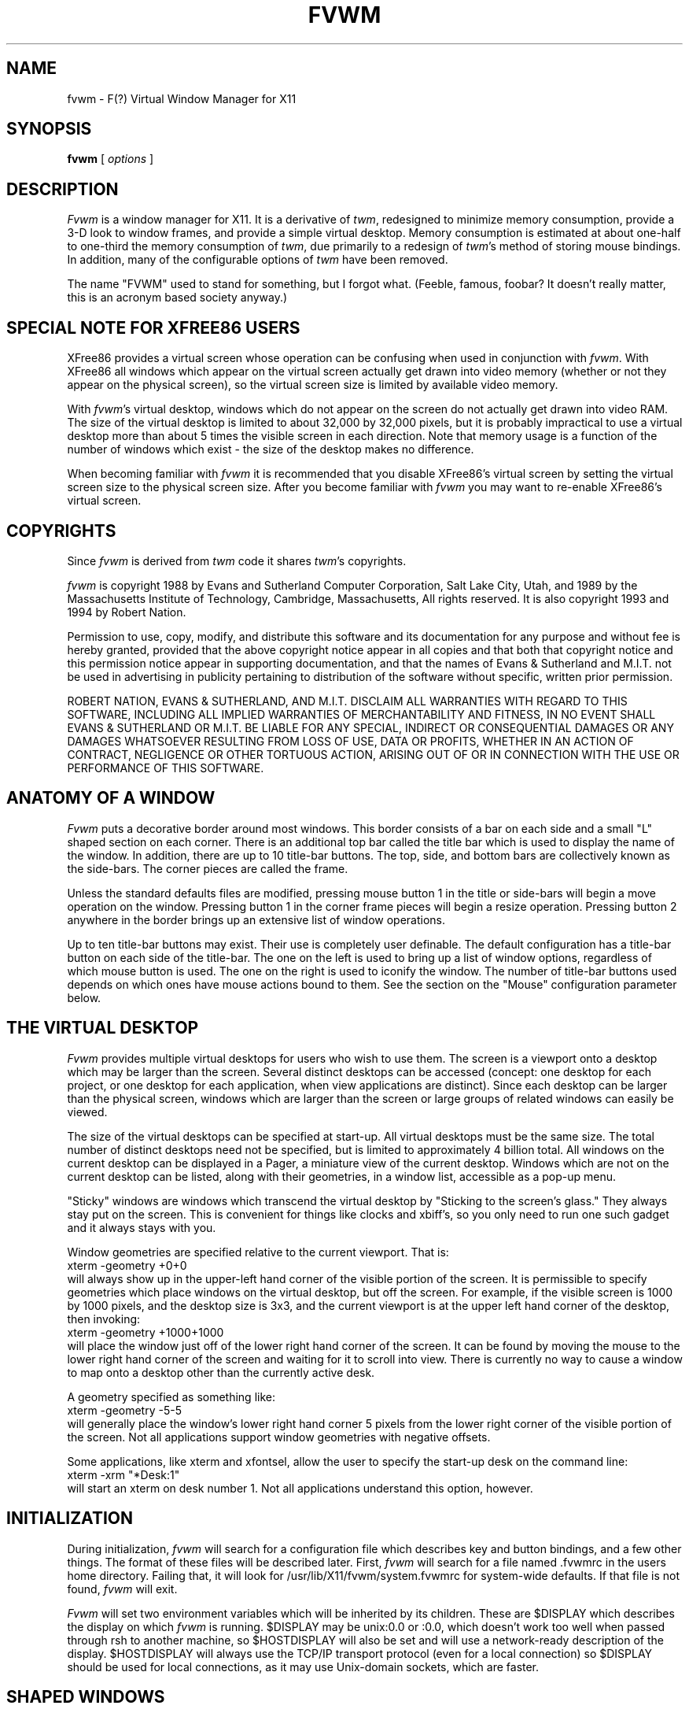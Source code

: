 .\" t
.\" @(#)fvwm.1	1/12/94
.de EX		\"Begin example
.ne 5
.if n .sp 1
.if t .sp .5
.nf
.in +.5i
..
.de EE
.fi
.in -.5i
.if n .sp 1
.if t .sp .5
..
.ta .3i .6i .9i 1.2i 1.5i 1.8i
.TH FVWM 1.2 "Jan 28, 1994"
.UC
.SH NAME
fvwm \- F(?) Virtual Window Manager for X11
.SH SYNOPSIS
\fBfvwm\fP [ \fIoptions\fP ]
.SH DESCRIPTION
\fIFvwm\fP is a window manager for X11. It is a derivative of \fItwm\fP, 
redesigned 
to minimize memory consumption, provide a 3-D look to window frames, and
provide a simple virtual desktop.  Memory consumption is estimated at about 
one-half to one-third the memory consumption of \fItwm\fP, due primarily to a 
redesign of \fItwm\fP's method of storing mouse bindings. In 
addition, many of the configurable options of \fItwm\fP have been removed. 

The name "FVWM" used to stand for something, but I forgot what. (Feeble,
famous, foobar? It doesn't really matter, this is an acronym based society 
anyway.)

.SH SPECIAL NOTE FOR XFREE86 USERS
XFree86 provides a virtual screen whose operation can be confusing
when used in conjunction with \fIfvwm\fP. With XFree86 all windows
which appear on the virtual screen actually get drawn into video
memory (whether or not they appear on the physical screen), so the
virtual screen size is limited by available video memory.

With \fIfvwm\fP's virtual desktop, windows which do not appear on the
screen do not actually get drawn into video RAM. The size of the
virtual desktop is limited to about 32,000 by 32,000 pixels, but it is
probably impractical to use a virtual desktop more than about 5 times
the visible screen in each direction.  Note that memory usage is a
function of the number of windows which exist - the size of the
desktop makes no difference.

When becoming familiar with \fIfvwm\fP it is recommended that you
disable XFree86's virtual screen by setting the virtual screen size to
the physical screen size. After you become familiar with \fIfvwm\fP
you may want to re-enable XFree86's virtual screen.

.SH COPYRIGHTS
Since \fIfvwm\fP is derived from \fItwm\fP code it shares \fItwm\fP's 
copyrights.

\fIfvwm\fP is copyright 1988 by Evans and Sutherland Computer
Corporation, Salt Lake City, Utah, and 1989 by the Massachusetts
Institute of Technology, Cambridge, Massachusetts, All rights
reserved. It is also copyright 1993 and 1994 by Robert Nation.

Permission to use, copy, modify, and distribute this software and its
documentation for any purpose and without fee is hereby granted,
provided that the above copyright notice appear in all copies and that
both that copyright notice and this permission notice appear in
supporting documentation, and that the names of Evans & Sutherland and
M.I.T. not be used in advertising in publicity pertaining to
distribution of the software without specific, written prior
permission.

ROBERT NATION, EVANS & SUTHERLAND, AND M.I.T. DISCLAIM ALL WARRANTIES
WITH REGARD TO THIS SOFTWARE, INCLUDING ALL IMPLIED WARRANTIES OF
MERCHANTABILITY AND FITNESS, IN NO EVENT SHALL EVANS & SUTHERLAND OR
M.I.T. BE LIABLE FOR ANY SPECIAL, INDIRECT OR CONSEQUENTIAL DAMAGES
OR ANY DAMAGES WHATSOEVER RESULTING FROM LOSS OF USE, DATA OR PROFITS,
WHETHER IN AN ACTION OF CONTRACT, NEGLIGENCE OR OTHER TORTUOUS ACTION,
ARISING OUT OF OR IN CONNECTION WITH THE USE OR PERFORMANCE OF THIS
SOFTWARE.

.SH ANATOMY OF A WINDOW
\fIFvwm\fP puts a decorative border around most windows. This border
consists of a bar on each side and a small "L" shaped section on each
corner.  There is an additional top bar called the title bar which is
used to display the name of the window. In addition, there are up to
10 title-bar buttons.  The top, side, and bottom bars are collectively
known as the side-bars.  The corner pieces are called the frame.

Unless the standard defaults files are modified, pressing mouse button
1 in the title or side-bars will begin a move operation on the
window. Pressing button 1 in the corner frame pieces will begin a
resize operation. Pressing button 2 anywhere in the border brings up
an extensive list of window operations.

Up to ten title-bar buttons may exist. Their use is completely user
definable.  The default configuration has a title-bar button on each
side of the title-bar. The one on the left is used to bring up a list
of window options, regardless of which mouse button is used. The one
on the right is used to iconify the window.  The number of title-bar
buttons used depends on which ones have mouse actions bound to
them. See the section on the "Mouse" configuration parameter below.


.SH THE VIRTUAL DESKTOP
\fIFvwm\fP provides multiple virtual desktops for users who wish to
use them. The screen is a viewport onto a desktop which may be larger
than the screen. Several distinct desktops can be accessed (concept:
one desktop for each project, or one desktop for each application,
when view applications are distinct).  Since each desktop can be
larger than the physical screen, windows which are larger than the
screen or large groups of related windows can easily be viewed.

The size of the virtual desktops can be specified at start-up.  All
virtual desktops must be the same size. The total number of distinct
desktops need not be specified, but is limited to approximately 4
billion total. All windows on the current desktop can be displayed in
a Pager, a miniature view of the current desktop. Windows which are
not on the current desktop can be listed, along with their geometries,
in a window list, accessible as a pop-up menu.

"Sticky" windows are windows which transcend the virtual desktop by
"Sticking to the screen's glass." They always stay put on the screen.
This is convenient for things like clocks and xbiff's, so you only need
to run one such gadget and it always stays with you.

Window geometries are specified relative to the current viewport. That
is:
.EX
xterm -geometry +0+0
.EE
will always show up in the upper-left hand
corner of the visible portion of the screen. It is permissible to
specify geometries which place windows on the virtual desktop, but off
the screen. For example, if the visible screen is 1000 by 1000 pixels,
and the desktop size is 3x3, and the current viewport is at the upper
left hand corner of the desktop, then invoking:
.EX
xterm -geometry +1000+1000
.EE
will place the window just off of the lower right hand
corner of the screen. It can be found by moving the mouse to the lower
right hand corner of the screen and waiting for it to scroll into
view.  There is currently no way to cause a window to map onto a
desktop other than the currently active desk.

A geometry specified as something like:
.EX
xterm -geometry -5-5
.EE
will
generally place the window's lower right hand corner 5 pixels from the
lower right corner of the visible portion of the screen. Not all
applications support window geometries with negative offsets.

Some applications, like xterm and xfontsel, allow the user to specify
the start-up desk on the command line:
.EX
xterm -xrm "*Desk:1"
.EE
will start
an xterm on desk number 1. Not all applications understand this
option, however.

.SH INITIALIZATION
During initialization, \fIfvwm\fP will search for a configuration file which
describes key and button bindings, and a few other things. The format of 
these files will be described later. First, \fIfvwm\fP will search for a file
named .fvwmrc in the users home directory. Failing that, it will look for
/usr/lib/X11/fvwm/system.fvwmrc for system-wide defaults. If that file is not 
found, \fIfvwm\fP will exit.

\fIFvwm\fP will set two environment variables which will be inherited
by its children. These are $DISPLAY which describes the display on
which \fIfvwm\fP is running. $DISPLAY may be unix:0.0 or :0.0, which doesn't
work too well when passed through rsh to another machine, so
$HOSTDISPLAY will also be set and will use a network-ready
description of the display.  $HOSTDISPLAY will always use the TCP/IP
transport protocol (even for a local connection) so $DISPLAY should be
used for local connections, as it may use Unix-domain sockets, which
are faster.

.SH SHAPED WINDOWS
If you typically use shaped windows such as xeyes or oclock, you have
several options. You can make them all undecorated (NoBorder oclock
and NoTitle oclock, for example) or you can use the default
configuration and leave them decorated, in which case a decorative
border and a solid-color backdrop are shown. Alternately, you can
compile in the SHAPE extensions by changing a flag in the Makefile,
in which case you get the shaped window with no backdrop, and a title
bar floats above the window. The shaped window extensions increase the
window manager's memory consumption by about 60 Kbytes when no shaped
windows are present but have little effect when shaped windows are
present.

.SH ICONS
The basic \fIFvwm\fP configuration uses monochrome bitmap icons,
similar to \fItwm\fP. If XPM extensions are compiled in, then color icons
similar to ctwm, MS-Windows, or the Macintosh icons can be
used. In order to use these options you will need the XPM package, as
described in the Makefile.noImake and the Imakefile.

If both the SHAPE and XPM options are compiled in you will get shaped 
color icons, which are very spiffy.

.SH MODULES
A module is a separate program which runs as a separate Unix process
but transmits commands to \fIfvwm\fP to execute. Future releases are
expected to provide a means for these modules to extract window
information from \fIfvwm\fP.  Users can write their own modules to do
any weird or bizarre manipulations without affecting the integrity of
\fIfvwm\fP itself.

Modules MUST be spawned by \fIfvwm\fP so that it can set up two pipes for
\fIfvwm\fP and the module to communicate with. The pipes will already be
open for the module when it starts and the file descriptors for the
pipes are provided as command line arguments.

Modules can be spawned during \fIfvwm\fP initialization via the Module
option, or at any time during the X session by use of the Module
built-in. Modules can exist for the duration of the X session, or can
perform a single task and exit. If the module is still active when
\fIfvwm\fP is told to quit, then \fIfvwm\fP will close the
communication pipes and wait to receive a SIGCHLD from the module,
indicating that it has detected the pipe closure and has exited. If
modules fail to detect the pipe closure \fIfvwm\fP will exit after
approximately 30 seconds anyway. The number of simultaneously
executing modules is limited by the operating system's maximum number
of simultaneously open files, usually between 60 and 256.

Modules simply transmit text commands to the \fIfvwm\fP built-in command
engine. Text commands are formatted just as in the case of a mouse
binding in the .fvwmrc setup file. Certain auxiliary information is
also transmitted, as in the sample module GoodStuff. The GoodStuff
module is documented in its own man page.

.SH ICCCM COMPLIANCE
\fIFvwm\fP attempts to be ICCCM 1.1 compliant. As of this (1.20l) colormap
handling is not completely ICCCM compliant. In addition, ICCCM states
that it should be possible for applications to receive ANY keystroke,
which is not consistent with the keyboard shortcut approach used in
\fIfvwm\fP and most other window managers.

.SH M4 PREPROCESSING
.PP
If \fIfvwm\fP is compiled with the M4 option, \fIfvwm\fP uses
\fIm4(1)\fP to preprocess its setup files before parsing. This way you
can use \fIm4\fP macros to perform operations at runtime.  This makes
it very easy to work with different displays with
different characteristics.

For example, depending on your mood, you might want
different color schemes.  One way of doing this is by using the
\fI-m4opt\fP to specify your mood.  For a sunny mood use \fI-m4opt
-DSunny\fP; for a dark mood use \fI-m4opt -DDark\fP.  Your .fvwmrc file
might then contain:
.EX 0
ifdef(`Sunny',`
StdForeColor 		Black
StdBackColor 		LightSkyBlue
HiForeColor 		yellow
HiBackColor 		PeachPuff1
PagerBackColor		BlanchedAlmond ')

ifdef(`Dark',`
StdForeColor 		Black
StdBackColor 		#60a0c0
HiForeColor 		black
HiBackColor 		#c06077
PagerBackColor		#5c54c0
PagerForeColor		orchid
StickyForeColor		Black
StickyBackColor		#60c0a0 ')
.EE

The following \fIm4\fP symbols are predefined by \fIfvwm\fP:
.TP 24
.B "BITS_PER_RGB"
The number of significant bits in an RGB color.  (log base 2 of the number
of distinct colors that can be created.  This is often different from the
number of colors that can be displayed at once.)
.TP 24
.B "CLASS"
Your visual class.  Will return one of \fBStaticGray\fP, \fBGrayScale\fP,
\fBStaticColor\fP, \fBPseudoColor\fP, \fBTrueColor\fP, \fBDirectColor\fP,
or, if it cannot determine what you have, \fBNonStandard\fP.
.TP 24
.B "CLIENTHOST"
The machine that is running the clients.
.TP 24
.B "COLOR"
This will be either 'Yes' or 'No'.  This is just a wrapper around the CLASS
definition.  Returns 'Yes' on \fB*Color\fP and 'No' on \fBStaticGray\fP
and \fBGrayScale\fP.
.TP 24
.B "FVWMDIR"
This is set to the path where the modules were configured to be installed.
.TP 24
.B "FVWM_VERSION"
This is a string containing the version of \fIfvwm\fP.
.TP 24
.B "HEIGHT"
The height of your display in pixels.
.TP 24
.B "HOME"
The user's home directory.  Obtained from the environment.
.TP 24
.B "HOSTNAME"
The canonical hostname running the clients (ie. a fully-qualified
version of \fBCLIENTHOST\fP).
.TP 24
.B "OPTIONS"
This is a string of compile time options used.  Each option is separated
from the other by a space.
.TP 24
.B "PLANES"
The number of bit planes your display supports in the default root window.
.TP 24
.B "RELEASE"
The release number of your X server.  For MIT X11R5 this is \fB5\fP.
.TP 24
.B "REVISION"
The X minor protocol revision.  As seen by ProtocolRevision(3).
.TP 24
.B "SERVERHOST"
This variable is set to the name of the machine that is running the X
server.
.TP 24
.B "TWM_TYPE"
Tells which \fItwm\fP offshoot is running.  It will always be set to
the string "fvwm" in this program.  This is useful for protecting
parts of your \fI.twmrc\fP file that \fIfvwm\fP proper won't understand
(like \fBWorkSpaces\fP) so that it is still usable with other
\fItwm\fP programs.
.TP 24
.B "USER"
The name of the user running the program.  Obtained from the environment.
.TP 24
.B "VENDOR"
The vendor of your X server.  For example: \fBMIT X Consortium\fP.
.TP 24
.B "VERSION"
The X major protocol version.  As seen by ProtocolVersion(3).
.TP 24
.B "WIDTH"
The width of your display in pixels.
.TP 24
.B "X_RESOLUTION"
The X resolution of your display in pixels per meter.
.TP 24
.B "Y_RESOLUTION"
The Y resolution of your display in pixels per meter.
.PP
You may well find that if you research the \fIm4(1)\fP manual well
and understand the power of \fIm4\fP, this will be a \fBvery\fP
useful and powerful tool.  But if you use any of the symbols
which are predefined by \fIm4\fP, you are in severe danger!  For example,
Sun's \fIm4\fP predefines \fBinclude\fP, so if you use that name in your .fvwmrc,
you are out of luck.  The correct solution to this problem is to put a
set of quotes around the troublesome word:  \fB`include'\fP.
.PP
To help alleviate this problem, the following options may be useful.
To change the quoting characters used by \fIm4\fP, use the options
\fI-m4-squote\fP and \fI-m4-equote\fP.  Be sure to specify both
options otherwise \fIm4\fP will be confused.  When these are given, a
\fIchangequote\fP macro is given before the users fvwmrc file is
processed.  
.PP
\fBNOTE:\fP Some versions of \fIm4\fP are broken with respect to
changing quoting characters and included files.  When the quoting
strings are longer than one character, the macro "include(<<file>>)",
where "<<" and ">>" are the quoting characters, contains extra
characters around the contents of the included file.  This will
confuse fvwm.  SunOS 4.1.3 is known to have this problem.
.PP
If you are using GNU \fIm4\fP an additional option is available.  By
specifying \fI-m4-prefix\fP when starting \fIfvwm\fP, \fIm4\fP is
instructed to prefix all builtin macros with \fIm4_\fP.  Thus, 
\fIinclude\fP becomes \fIm4_include\fP.
.PP
The availability of the m4 preprocessing is subject to the compilation
define M4.

.SH OPTIONS
These are the command line options that are recoginzed by \fIfvwm\fP:
.IP "\fB-f\fP \fIconfig_file\fP"
Causes \fIfvwm\fP to use \fIconfig_file\fP in the user's home directory
instead of .fvwmrc as the window manager configuration file.
.IP "\fB-debug\fP"
Puts X transactions in synchronous mode, which dramatically slows things
down, but guarantees that \fIfvwm\fP's internal error messages are correct.
.IP "\fB-d\fP \fIdisplayname\fP"
Manage the display called "displayname" instead of the name obtained from 
the environment variable $DISPLAY.
.IP "\fB-s\fP"
On a multi-screen display, run \fIfvwm\fP only on the screen named in
the $DISPLAY environment variable or provided through the -d
option. Normally, \fIfvwm\fP will attempt to start up on all screens
of a multi-screen display.
.IP "\fB-version\fP"
Print the version of \fIfvwm\fP to stderr.
.PP
The following options are available only if fvwm is compiled with the
M4 option.
.IP "\fB-no-m4\fP"
Do not use \fIm4\fP to preprocess the .fvwmrc.  The default is to preprocess
the startup file using \fIm4(1)\fP.
.IP "\fB-m4-prefix\fP"
If GNU \fIm4\fP is available, cause \fIm4\fP to prefix all builtin commands with
\fIm4_\fP.
.IP "\fB-m4opt\fP \fIoption\fP"
Pass this option to \fIm4\fP.  The \fIoption\fP can be any string of
characters without spaces.  This option can occur multiple times.  If
GNU \fIm4\fP is available, \fBDO NOT\fP pass the \fI-P\fP option here.
Use \fB-m4-prefix\fP instead.
.IP "\fB-m4-squote\fP \fIstring\fP"
Use this given \fBstring\fP as the starting quote characters.  You
must also specify \fB-m4-equote\fI.
.IP "\fB-m4-equote\fP \fIstring\fP"
Use this given \fBstring\fP as the ending quote characters.  You
must also specify \fB-m4-squote\fI.
.IP "\fB-m4prog\fP \fIpath\fP
Use \fIpath\fP as the location of the desired m4 processor.  By
default, m4prog is set to "m4" which must exist somewhere on the
user's path.  This option allows the user to explicitly choose the
version of m4 to use.

.SH CONFIGURATION FILES
The configuration file is used to describe mouse and button bindings,
colors, the virtual display size, and related items. This section
describes the configuration options. Lines beginning with '#' will be
ignored by \fIfvwm\fP. Lines starting with '*' are expected to contain
module configuration commands (rather than configuration commands for
\fIfvwm\fP itself).

.IP "AppsBackingStore"
Causes application windows to request backing store. This
option compromises the ICCCM compliance of the window manager. While
this option can speed things up in an X-terminal, where redraws of
windows are expensive, it may not help much on regular workstations.

.IP "AutoRaise \fIdelay\fP"
Enables auto-raising of windows and specifies the time delay (in
milliseconds) between when a window acquires the input focus and when
it is automatically raised. This option works in focus-follows-mouse
mode, and in click-to-focus mode if the focus is changed by clicking
in the application window instead of a decoration window. In
click-to-focus mode, you can suppress the raise-on-focus behavior by
specifying a negative delay value.

.IP "BackingStore"
Causes \fIfvwm\fP decorations to request backing store. See the discussion
on AppsBackingStore.

.IP "BoundaryWidth \fIWidth\fP"
Changes the boundary width on decorated windows to the specified value.
The default is 6 pixels.

The Style command provides another (more general) method for
specifying BoundaryWidth.

.IP "ButtonStyle \fIbutton# Width\fPx\fIHeight\fP"
Defines the rectangular decoration shape to be used in a title-bar button.
\fIbutton#\fP is the title-bar button number, and is between 0 and 9.
A description of title-bar button numbers is given in the Mouse section below.
Width is the percentage of the full button width which is to be used. Height 
is the percentage of the full height to be used. Negative numbers cause the
shading to be inverted.

And that's not all! If you use a line like:
.EX
ButtonStyle : 2 4 50x30@1 70x70@0 30x70@0 50x30@1
.EE
then the button 2 decoration will use a 4-point pattern consisting of
a line from (x=50,y=30) to (70,70) in the shadow color (@0), and
then to (30,70) in the shadow color, and finally to (50,30) in the
highlight color (@1). Is that too confusing? See the sample system.fvwmrc.

.IP "CenterOnCirculate"
When circulating, the desktop page containing the window which the
pointer is moving to is automatically selected. If CenterOnCirculate
is selected then \fIfvwm\fP will do its best to center the target
window in the desktop viewport, rather than just lining up to the
closest page.

.IP "CirculateSkip \fIwindowname\fP"
Causes windows with the indicated name to be skipped over when the
circulate-up or circulate-down functions are invoked. \fIwindowname\fP
can be a window's name or its class.

The Style command provides another (more general) method for
specifying CirculateSkip.

.IP "CirculateSkipIcons"
Causes circulate and warp operations to skip over iconified windows.

.IP "ClickTime \fIdelay\fP"
Specifies the maximum delay (in milliseconds) between a button press and
a button release for the Function built-in to consider the action a
mouse click. The default delay is 150 milliseconds.

.IP "ClickToFocus"
Normally keyboard input goes to the window the mouse pointer is in. If
this option is set the keyboard input stays with one window until the
mouse is clicked with the pointer positioned in a new window.

.IP "Cursor \fI cursor_num cursor_type\fP"
This provides a very awkward way of changing cursor styles. \fICursor_num\fP
tells which cursor you are changing, and is a number between 0 and 12, as 
follows:
.nf
.sp
.in +.25i
 0 POSITION     - used when initially placing windows.
 1 TITLE        - used in a window title-bar.
 2 DEFAULT      - used in windows that don't set their cursor.
 3 SYS          - used in one of the title-bar buttons.
 4 MOVE         - used when moving or resizing windows.
 5 WAIT         - used during an EXEC builtin command.
 6 MENU         - used in menus.
 7 SELECT       - used for various builtin commands such as iconify.
 8 DESTROY      - used for DESTROY and DELETE built-ins.
 9 TOP          - used in the top side-bar of a window.
10 RIGHT        - used in the right side-bar of a window.
11 BOTTOM       - used in the bottom side-bar of a window.
12 LEFT         - used in the left side-bar of a window.
13 TOP_LEFT     - used in the top left corner of a window.
14 TOP_RIGHT    - used in the top right corner of a window.
15 BOTTOM_LEFT  - used in the bottom left corner of a window.
16 BOTTOM_RIGHT - used in the bottom right corner of a window.
.in -.25i
.sp
.fi
The \fIcursor_type\fP argument is a number which tells the cursor
shape to use. The available numbers can be found in
/usr/include/X11/cursorfont.h and are currently even numbers between 0
and 152. At the current time, the following cursor types are
available:
.nf
.sp
.in +.25i
0   X_cursor 				2   arrow 
4   based_arrow_down 		6   based_arrow_up 
8   boat 					10  bogosity 
12  bottom_left_corner		14  bottom_right_corner 
16  bottom_side 			18  bottom_tee 
20  box_spiral 			22  center_ptr 
24  circle 				26  clock 
28  coffee_mug 			30  cross 
32  cross_reverse 			34  crosshair 
36  diamond_cross 			38  dot 
40  dotbox 				42  double_arrow 
44  draft_large 			46  draft_small 
48  draped_box 			50  exchange 
52  fleur 				54  gobbler 
56  gumby 				58  hand1 
60  hand2 				62  heart 
64  icon 					66  iron_cross 
68  left_ptr 				70  left_side 
72  left_tee 				74  leftbutton 
76  ll_angle 				78  lr_angle 
80  man 					82  middlebutton 
84  mouse 				86  pencil 
88  pirate 				90  plus 
92  question_arrow 			94  right_ptr 
96  right_side 			98  right_tee 
100 rightbutton 			102 rtl_logo 
104 sailboat 				106 sb_down_arrow 
108 sb_h_double_arrow 			110 sb_left_arrow 
112 sb_right_arrow 			114 sb_up_arrow 
116 sb_v_double_arrow 			118 shuttle 
120 sizing 				122 spider 
124 spraycan 				126 star 
128 target 				130 tcross 
132 top_left_arrow 			134 top_left_corner 
136 top_right_corner			138 top_side 
140 top_tee 				142 trek 
144 ul_angle 				146 umbrella 
148 ur_angle 				150 watch 
152 xterm
.in -.25i
.sp
.fi

.IP "DecorateTransients"
Causes transient windows, which are normally left undecorated, to be given the
usual \fIfvwm\fP decorations. Note that some pop-up windows, such as the xterm
menus, are not managed by the window manager and still do not receive 
decorations.

.IP "DeskTopScale \fIScale\fP"
Defines the virtual desktop scale with respect to the screen.

.IP "DeskTopSize \fIHorizontal\fPx\fIVertical\fP"
Defines the virtual desktop size in units of the physical screen size.

.IP "DontMoveOff"
Prevents windows from being moved off or initially placed off of the desktop.
A few programs will not work correctly if you use this option. This only keeps
windows from being completely lost off the edge of the desktop. It insists on
keeping 16 pixels on the desktop but doesn't care a bit about keeping the
whole window on the desk. See EdgeResistance if you don't like having windows
partially off the screen.

.IP "EdgeResistance \fIscrolling moving\fP"
Tells how hard it should be to change the desktop viewport by moving the 
mouse over the edge of the screen and how hard it should be to move a 
window over the edge of the screen.

The first parameter tells how milliseconds the pointer must spend on the screen
edge before \fIfvwm\fP will move the viewport. This is intended for people who
use "EdgeScroll 100 100" but find themselves accidentally flipping pages when
they don't want to. 

The second parameter 
tells how many pixels over the edge of the screen a window's edge must 
move before it actually moves partially off the screen.

Note that, with "EdgeScroll 0 0", it is still possible to move or resize windows
across the edge of the current screen. By making the first parameter to 
EdgeResistance 10000 this type of motion is impossible. With EdgeResistance
less than 10000 but greater than 0 moving over pages becomes difficult 
but not impossible.

.IP "EdgeScroll \fIhorizontal vertical\fP"
Specifies the percentage of a page to scroll when the cursor hits the edge of
a page. If you don't want any paging or scrolling when you hit the edge of a 
page include "EdgeScroll 0 0" in your .fvwmrc file. If you want whole pages, use
"EdgeScroll 100 100". Both horizontal and vertical should be positive numbers.

If the horizontal and vertical percentages are multiplied by 1000
then scrolling will wrap around at the edge of the desktop. If
"EdgeScroll 100000 100000" is used \fIfvwm\fP will scroll by whole pages,
wrapping around at the edge of the desktop.

.IP "Font \fIfontname\fP"
Makes \fIfvwm\fP use font \fIfontname\fP instead of "fixed" for menus,
the resize indicators, and icon labels (if IconFont is not specified).

.IP "Function \fIFunctionName\fP" 
Starts the definition of a complex function, composed of the \fIfvwm\fP
built-in functions, which will later be bound to a mouse button or
key. \fIFunctionName\fP must be enclosed in quotes.  Function entries
are included on lines following the Function keyword. The definition
ends with the key word EndFunction. Function entries are specified as
shown in the following example. The first word on each line is the
built-in function which will be performed, followed the type of event
which should trigger the action (enclosed in quotes), followed by any
additional arguments needed by the built-in function. Menus can be
specified by using the Popup built-in as long as the menu was defined
earlier in the configuration file.

The trigger actions which are recognized are Immediate, Motion, Click,
and DoubleClick. Immediate actions are executed as soon as the
function is activated, even if a window has not been selected. If
there are actions other than immediate ones, \fIfvwm\fP will wait to
see if the user is clicking, double-clicking, or dragging the
mouse. After the decision is made, \fIfvwm\fP will execute only the
built-ins from the function definition whose trigger action matches the
action performed by the user.

If the following example were bound to button 1 in a window title-bar,
then, when button 1 is pressed, \fIfvwm\fP would wait 150 msec to see
if the button is released. If the button is not released \fIfvwm\fP
will start a move operation. When the move operation is complete a
raise operation will be performed. If a button release is detected
then \fIfvwm\fP will wait another 150 msec for a second click. If only
one click is detected then the window will be raised. If two clicks
are detected the window will be alternately raised and lowered. The
150 msec wait duration can be altered using the ClickTime option.
.EX
Function "Move-or-Raise"
    Move            "Motion"
    Raise           "Motion"
    Raise           "Click"
    RaiseLower      "DoubleClick"
EndFunction
.EE
The clicking and double clicking concepts do not carry through to using 
keyboard shortcuts.

Two special functions exist: InitFunction and RestartFunction. The
InitFunction will be called when \fIfvwm\fP is started for the first
time in any X session and can be used to start modules, set
background patterns, and begin programs. The restart function will be
called when \fIfvwm\fP is restarted. It can be used to start modules
and set background patterns but probably should not be used to start
programs.

.IP "HiBackColor \fIcolorname\fP"
Sets the background color of the selected window to
\fIcolorname\fP. When using a monochrome screen this option is
ignored and white is used.

.IP "HiForeColor \fIcolorname\fP"
Sets the color of the selected window's title to \fIcolorname\fP. When
using a monochrome screen this option is ignored and black is used.

.IP "Icon \fIwindowname bitmap-file\fP"
Specifies the bitmap to be used for a window when it is iconified.
The \fIwindowname\fP can be an application's window name or class name
and must be enclosed in quotes. The \fIbitmap-file\fP is either the
full path name to a standard X11 bitmap file or a file in the
IconPath or PixmapPath. The specified bitmap/pixmap is used in
preference to any icon supplied by the window itself.

If \fIfvwm\fP is compiled with XPM support for color icons then \fIbitmap\fP 
can be an XPM pixmap file.

\fIwindowname\fP should be enclosed in double quotes but \fIbitmap-file\fP
should not. Environment variables should not be used in the \fIbitmap-file\fP
specification.

If \fIwindowname\fP is an empty string then the specified file is the 
default icon, and will be used if no other icon bitmap or pixmap can be found:
.EX
Icon "" my-favorite-icon
.EE

The Style command provides another (more general) method for
specifying Icon.

.IP "IconBox \fIleft top right bottom\fP"
Defines regions of the screen in which to place icons. Up to four icon
boxes can be defined. If an IconBox line is provided then icons will
automatically be placed in them, if possible. Each time a window is
iconified a new place is found for it. Icon boxes are searched for
space going left to right, then top to bottom. Icons will not be
auto-placed on top of other icons but they may be placed underneath
application windows. If \fIleft\fP or \fIright\fP is negative, then
\fIfvwm\fP will add the screen width to it. If \fItop\fP or
\fIbottom\fP is negative, then \fIfvwm\fP will add the screen height
to it. NOTE: -0 is not parsed as the right or bottom pixel on the
screen. You have to use -1 instead.

If no IconBox line is provided or all icon boxes are full, then \fIfvwm\fP
will place icons near the current pointer location.

.IP "IconFont \fIfontname\fP"
Makes \fIfvwm\fP use font \fIfontname\fP for icon labels. If omitted,
the menu font (specified by the Font configuration parameter) will be
used instead.

.IP "IconPath \fIpath\fP"
Specifies a colon separated list of full path names of directories
where bitmap (monochrome) icons can be found. Each path should start
with a slash. Note: if the M4 patches are included when \fIfvwm\fP is
built, then \fIm4\fP will want to mangle the word "include" which will
frequently show up in the IconPath or PixmapPath command. To fix this
add undefine(`include') prior to the IconPath command.

.IP "Key \fIkeyname Context Modifiers Function\fP"
Binds a keyboard key to a specified \fIfvwm\fP built-in function.
Definition is the same as for a mouse binding except that the mouse button 
number is replaced with a key name. The \fIkeyname\fP is one of the entries 
from /usr/include/X11/keysymdef.h, with the leading XK_ omitted. The 
\fIContext\fP and \fIModifiers\fP fields are defined as in the mouse binding.

Binding a key to a title-bar button will not cause that button to appear
unless a mouse binding also exists.

.IP "Lenience"
The ICCCM states that if an application sets the input field of the
wm_hints structure to False, then it never wants the window manager to
give it the input focus. The only application that I know of which
needs this is sxpm, and that is a silly bug with a trivial fix and
has no overall effect on the program anyway. Rumor is that some older
applications have problems too.

If this parameter is set then \fIfvwm\fP will ignore this ICCCM convention.

.IP "MenuBackColor \fIcolorname\fP"
Sets the menu background color. When using monochrome this option is 
ignored. This option is only available if \fIfvwm\fP is compiled with
MENUCOLOR defined.

.IP "MenuForeColor \fIcolorname\fP"
Sets the menu foreground color. When using monochrome this option is 
ignored. This option is only available if \fIfvwm\fP is compiled with
MENUCOLOR defined.

.IP "MenuStippleColor \fIcolorname\fP"
Sets the color for shaded out entries in menus (for functions which
are not allowed on the currently selected window). When using
monochrome this option is ignored and a stipple pattern is used.
This option is only available if \fIfvwm\fP is compiled with MENUCOLOR
defined.

.IP "Module \fIModuleName\fP"
Specifies a module which should be spawned during initialization. At
the current time the available modules are FvwmAudio, FvwmBacker,
FvwmBanner, FvwmClean, FvwmDebug, FvwmIconBox, FvwmIdent,
FvwmPager, FvwmSave, FvwmSaveDesk, FvwmScroll, FvwmWinList, and
GoodStuff. These modules have their own man pages.  \fIModule\fP can
also be used as a built-in. Modules can be short lived transient
programs or, like GoodStuff, can remain for the
duration of the X session. Modules will be terminated by the window
manager prior to restarts and quits, if possible. See the introductory
section on modules.

.IP "ModulePath"
Specifies a colon separated list of paths for \fIfvwm\fP to search
when looking for a module to load.  Individual directories do not need
trailing slashes.

.IP "Mouse \fIButton Context Modifiers Function\fP"
Defines a mouse binding. \fIButton\fP is the mouse button number. If
\fIButton\fP is zero then any button will perform the specified function.
\fIContext\fP describes where the binding applies. Valid contexts 
are R for the root window, W for an application window, T for a window title 
bar, S for a window side, top, or bottom bar, F for a window frame 
(the corners), I for an Icon window, or 0 through 9 for title-bar buttons, or
any combination of these letters. A is for any context except for title-bar 
buttons. For instance, a context of FST will apply when the mouse is anywhere
in a window's border except the title-bar buttons.

\fIModifiers\fP is any combination of N for no modifiers, C for
control, S for shift, M for Meta, or A for any modifier.  For example,
a modifier of SM will apply when both the Meta and shift keys are
down. X11 modifiers mod1 through mod5 are represented as the digits 
1 through 5.

\fIFunction\fP is one of \fIfvwm\fP's built-in functions.

The title bar buttons are numbered with odd numbered buttons on the
left side of the title bar and even numbers on the
right. Smaller-numbered buttons are displayed toward the outside of
the window while larger-numbered buttons appear toward the middle of
the window (0 is short for 10). In summary, the buttons are
numbered:
.EX
1 3 5 7 9    0 8 6 4 2
.EE
The highest odd numbered button which has
an action bound to it determines the number of buttons drawn on the left
side of the title bar. The highest even number determines the number or right
side buttons which are drawn. Actions can be bound to either mouse buttons or
keyboard keys.

.IP "MWMBorders"
Substitutes MWM style 1 pixel wide relief lines instead of \fIfvwm\fP's 2 pixel
borders.

.IP "MWMButtons"
Disables button press feedback for all decorations except the title bar
and title-bar buttons, as in MWM.

.IP "MWMDecorHints"
Causes \fIfvwm\fP to read the MOTIF_WM_HINTS atom from application
windows and to parse and attempt to replicate the Motif behavior with
regard to window decorations.  Note that mwm allows function hints to
affect window decorations but these effects are not replicated by
this option.

.IP "MWMFunctionHints"
Causes \fIfvwm\fP to read the MOTIF_WM_HINTS atom from application
windows and to parse and attempt to replicate the Motif behavior with
regard to allowed window functions.  Unlike mwm, which simply removes
prohibited functions from the window's menus, \fIfvwm\fP simply shades
out the prohibited functions. Also, because \fIfvwm\fP implements some
functions in user defined macros that mwm implements internally, the
mapping of prohibited functions is partially based on the menu item
label.

.IP "MWMHintOverride"
If MWMFunctionHints is used then maximization and iconfication are
prohibited for transients. Also, windows can specify that the
window manager should not destroy or delete them. Since these MWM
rules are kind of stupid, especially with regard to the transient
windows, I provide this MWMHintOverride option. When it is used menu
items will be shaded out if MWM would prohibit their use, but the
user can go ahead and select that item and it will operate as
expected.

The override should be used cautiously because some applications will
break if you override their mwm hints.

.IP "MWMMenus"
Substitutes MWM look and feel menus in place of the standard
\fIfvwm\fP versions.  This option also triggers a few other mwm-style
options, such as centering the size/resize window on the screen,
instead of leaving it in the upper left, and switches the
resize-on-initial-placement trigger action to shift-button-1 instead
of the \fItwm\fP style press-button-2

.IP "NoBorder \fIwindowname\fP"
Keeps \fIfvwm\fP from putting decorative borders on windows 
named \fIwindowname\fP. This command has no effect on the title-bar.
This is handy for clocks and similar gadgets that you don't want to take up too
much space. \fIwindowname\fP can be a window's name or its class. 

If you specify both NoBorder \fIwindowname\fP and NoTitle \fIwindowname\fP 
for the same window in your .fvwmrc file the window will be completely 
undecorated.

\fIWindowname\fP can contain the wildcards "*" and "?" which match
window names in the normal Unix filename matching manner. Actual "*",
"?", and "\\" characters in a window name can be entered by preceding the
character with a "\\".

The Style command provides another (more general) method for
specifying NoBorder.

.IP "NoBoundaryWidth \fIWidth\fP"
Changes the width of the decorations for windows with no titles and no borders.
The default is 1. Any positive or zero value is acceptable. 
Decorations for these undecorated windows have the same context 
as the side-bars on normally decorated windows.

The Style command provides another (more general) method for
specifying NoBoundaryWidth.

.IP "NoPPosition"
Instructs \fIfvwm\fP to ignore the PPosition field when adding new windows.
Adherence to the PPosition field is required for some applications,
but if you don't have one of those its a real headache.

.IP "NoTitle \fIwindowname\fP"
Keeps \fIfvwm\fP from putting a title-bar in the decorations for
windows named \fIwindowname\fP. This is handy for clocks and similar
gadgets that you don't want to take up too much
space. \fIwindowname\fP can be a window's name or its class.

\fIWindowname\fP can contain the wildcards "*" and "?" which match
window names in the normal Unix filename matching manner. Actual "*",
"?", and "\\" characters in a window name can be entered by preceding the
character with a "\\".

The Style command provides another (more general) method for
specifying NoTitle.

.IP "OpaqueMove \fIpercentage\fP"
Tells \fIfvwm\fP the maximum size window with which opaque window movement should be
used. The percentage is percent of the total screen area. With "OpaqueMove 0"
all windows will be moved using the traditional rubber-band outline. With 
"OpaqueMove 100" all windows will be move as solid windows. The default is 
"OpaqueMove 5", which allows small windows to be moved in an opaque manner but
large windows are moved as rubber-bands.

.IP "OpaqueResize"
Causes resize operations to be done with the window itself instead of
an outline.

.IP "Pager \fI X_Location Y_Location\fP"
Enables a paging style of moving across the desktop. A Pager window
(not a pop-up) will appear at (X_Location, Y_Location). Miniature
versions of all the non-sticky windows on the virtual desktop are
shown in the pager.  The color of the miniature version is the same as
the color of the full-size window's border.

In the Pager window, pressing mouse button 1 will move the desktop viewport
to the selected page (in click-to-focus mode; it will also move the keyboard 
focus to the window whose miniature you click on).
Pressing button 2 on a window in the pager will begin a window move, using the
miniature to quickly move the window anywhere on the desktop.
Pressing button 3 will move the top-left corner of the viewport
to the location of the button press, even if it does not line up with a page.
Dragging button 3 will cause the selected viewport to scroll as you move the 
pointer. The Pager is automatically sticky but does not automatically
stay on top.

.IP "PagerForeColor \fIcolorname\fP"
Causes the pager foreground color to be \fIcolorname\fP instead of black.
This is the color used to highlight the current viewport in the pager window.
On a monochrome screen this option is ignored. If the NO_PAGER option is set 
when building \fIfvwm\fP this option is unavailable.

.IP "PagerBackColor \fIcolorname\fP"
Causes the pager background color to be \fIcolorname\fP instead of white.
On a monochrome screen this option is ignored. If the NO_PAGER option is set 
when building \fIfvwm\fP this option is unavailable.

.IP "PagerFont \fIfontname\fP"
Makes \fIfvwm\fP use font \fIfontname\fP for writing window icon names in the
window's representation in the pager. If this option is omitted no
names are written in the pager windows.

.IP "PagingDefault \fIpagingdefaultvalue\fP"
Tells \fIfvwm\fP if it should start up with paging enabled or disabled.
"PagingDefault 0" will start \fIfvwm\fP with paging disabled; "PagingDefault 1"
will start \fIfvwm\fP with paging enabled by default.

.IP "PixmapPath \fIpath\fP"
Specifies a colon separated list of full path names of directories
where pixmap (color) icons can be found. Each path should start with a
slash.

.IP "Popup \fIPopupName\fP"  
Starts the definition of a pop-up menu which will later be bound to a mouse 
button or key. \fIPopupName\fP must be enclosed in quotes. 
Menu entries are included
on lines following the Popup keyword. The menu definition ends with the key 
word EndPopup. Menu entries are specified as shown in the following example. 
The first word on each line is the built-in function which will be performed,
followed by the caption (enclosed in quotes) which will be shown in the menu,
followed by any additional arguments needed by the built-in function. Sub-menus
can be specified by using the Popup built-in as long as the sub-menu 
was defined earlier in the configuration file. 
.EX
Popup "Window Ops"
    Title   "Window Ops" 
    Move    "Move"
    Resize  "Resize"
    Raise   "Raise"
    Lower   "Lower"
    Iconify "(De)Iconify"
    Nop	  " "
    Destroy "Destroy"
    Title   "HARDCOPY"
    Exec    "Hardcopy"  exec xdpr &
    Exec    "Hardcopy RV"  exec xdpr -rv &
EndMenu
.EE
Note that if a tab character is embedded in the caption of a menu entry then 
the text following the tab will be entered into a second column in the menu
and the entire menu will be left-adjusted. This is intended for shortcut 
labeling. The tab character must really be a tab. If it is expanded into 
spaces it will not work! For example:
.EX
Popup "Window Ops"
    Title   "Window Ops	Alt-F1"
    .
    .
    .
.EE
Is the start of a left adjusted menu. Alt-F1 will be placed toward the 
right side of the menu. 

Shortcut keys may be specified in the menu definition by preceding the
character with an ampersand.  The ampersand will not be displayed but
the character after it will be displayed underlined, and if the user
presses the corresponding key then that item will be activated as if
the user had clicked on it with the mouse.  Only alphabetic and
numeric characters may be used as shortcut keys.  The shift state of
the keyboard is ignored when testing shortcut characters. For
example:
.EX
Popup "Window Ops"
    Maximize "Ma&ximise" 100 100
EndMenu
.EE
When this menu is popped up the 'x' will be underlined and pressing
the 'x' key will cause the current window to be maximized. Shortcut
keys are not operative unless MENU_HOTKEYS was defined when
building \fIfvwm\fP.  If WINDOWLIST_HOTKEYS was also defined then hot keys
are automatically added to the WindowList when it is displayed.

.IP "RandomPlacement"
Causes windows which would normally require user placement to be
automatically placed in ever-so-slightly random locations.  For the
best of all possible worlds use both RandomPlacement and
SmartPlacement.

.IP "SaveUnders"
Causes the \fIfvwm\fP decoration frames to request save-unders. This can
significantly improve the performance during opaque moves but it
causes a significant increase in memory usage.

.IP "SloppyFocus"
This focusing mode is like focus-follows-mouse (the default)
except that the focus will not be removed from a window until your
mouse enters a new window. Exiting a window to enter the root window
will leave the focus unchanged.

.IP "SmartPlacement"
Causes windows which would normally require user placement to be
automatically placed in a smart location - a location in which they do
not overlap any other windows on the screen. If no such position can
be found user placement or random placement will be used as a
fall-back method.  For the best of all possible worlds use both
RandomPlacement and SmartPlacement.

.IP "StartsOnDesk \fIwindowname desk-number\fP"
This command causes windows whose name or class is \fIwindowname\fP to
be initially placed on desktop number \fIdesk-number\fP.
\fIwindowname\fP should be enclosed in double quotes. If the window
requires interactive placement, an outline will be displayed on the
current desk but the window will appear on the specified desk.

\fIWindowname\fP can contain the wildcards "*" and "?" which match
window names in the normal Unix filename matching manner. Actual "*",
"?", and "\\" characters in a window name can be entered by preceding the
character with a "\\".

The Style command provides another (more general) method for
specifying StartsOnDesk.

.IP "StaysOnTop \fIwindowname\fP"
These  windows always try to stay on top of the other windows. This might be
handy for clocks or mailboxes that you would always like to be visible. If the
window is explicitly lowered it will not try to force its way back to the top
until it is explicitly raised. \fIwindowname\fP can be a window's name or its 
class.

\fIWindowname\fP can contain the wildcards "*" and "?" which match
window names in the normal Unix filename matching manner. Actual "*",
"?", and "\\" characters in a window name can be entered by preceding the
character with a "\\".

The Style command provides another (more general) method for
specifying StaysOnTop.

.IP "StdBackColor \fIcolorname\fP"
Sets the background color for menus and non-selected 
windows to \fIcolorname\fP. When using a monochrome screen this option is 
ignored and white is used.

The Style command provides another (more general) method for
specifying StdBackColor.

.IP "StdForeColor \fIcolorname\fP"
Sets the foreground color for menus and non-selected window
titles to \fIcolorname\fP. When using a monochrome screen this option is 
ignored and black is used. 

The Style command provides another (more general) method for
specifying StdForeColor.

.IP "StickyBackColor \fIcolorname\fP"
Sets the background color for non-selected sticky
windows to \fIcolorname\fP. When using a monochrome screen this option is 
ignored and white is used. Only available if -DMORE_COLORS is used
when compiling.

.IP "StickyForeColor \fIcolorname\fP"
Sets the foreground color for non-selected sticky window
titles to \fIcolorname\fP. When using a monochrome screen this option is 
ignored and black is used. Only available if -DMORE_COLORS is used
when compiling.

.IP "Sticky \fIwindowname\fP"
Sticky windows "stick to the screen's glass." That is, they don't move the
the viewport into the virtual desktop changes.  \fIwindowname\fP can be a 
window's name or its class.

\fIWindowname\fP can contain the wildcards "*" and "?" which match
window names in the normal Unix filename matching manner. Actual "*",
"?", and "\\" characters in a window name can be entered by preceding the
character with a "\\".

The Style command provides another (more general) method for
specifying Sticky.

.IP "StickyIcons"
Causes icons to always stick to the screen's glass. That is, icons always 
follow you around the desktop. When a window is de-iconified it gets 
un-stuck. Some people find this a useful way of moving windows around.

.IP "StubbornIcons"
Changes de-iconification behavior a bit. Instead of having windows
always de-iconify themselves on the current page they de-iconify into
their original position.

.IP "StubbornIconPlacement"
When used with IconBoxes, causes icons to avoid placing themselves
underneath existing windows.

.IP "StubbornPlacement"
When using SmartPlacement, causes new windows to avoid placing
themselves over icons.

.IP "Style \fIwindowname options\fP"
This command is intended to replace the commands NoBorder, NoTitle,
StartsOnDesk, Sticky, StaysOnTop, Icon, WindowListSkip, CirculateSkip,
SuppressIcons, BoundaryWidth, NoBoundaryWidth, StdForeColor, and
StdBackColor with a single flexible and comprehensive command.  This
command is used to set attributes of a window to values other than the
default or to set the window manager default styles.

\fIwindowname\fP can be a window's name, class, or resource string. It
can contain the wildcards * and/or ?, which are matched in the usual
Unix filename manner.

\fIoptions\fP is a comma separated list containing some or all of the
keywords BorderWidth, HandleWidth,NoIcon/Icon, NoTitle/Title,
NoHandles/Handles, WindowListSkip/WindowListHit,
CirculateSkip/CirculateHit, StaysOnTop/StaysPut, Sticky/Slippery,
StartIconic/StartNormal, Color, ForeColor, BackColor,
StartsOnDesk/StartsAnyWhere, IconTitle/NoIconTitle, and
NoButton/Button.

In the above list some options are listed as
style-option/opposite-style-option. The opposite-style-option for 
entries that have them describes the \fIfvwm\fP default behavior and can be
used if you want to change the \fIfvwm\fP default behavior.

Icon takes an (optional) unquoted string argument which is the icon
bitmap or pixmap to use.

StartsOnDesk takes a numeric argument which
is the desktop number on which the window should be initially placed.

BorderWidth takes a numeric argument which is the width of the border
to place the window if it does not have resize-handles.

HandleWidth
takes a numeric argument which is the width of the border to place the
window if it does have resize-handles.

Button and NoButton take a
numeric argument which is the number of the title-bar button which is
to be included/omitted.

Color takes two arguments. The first is the window-label text color
and the second is the window decoration's  normal background color.
The two colors are separated with a slash. If the use of a slash
causes problems then the seperate ForeColor and BackColor options
can be used.

An example:
.EX
# Change default fvwm behavior to no title-bars on windows!
# Also define a default icon.
Style "*" NoTitle,Icon unknown1.xpm, BorderWidth 4,HandleWidth 5

# now, window specific changes:
Style "Fvwm*"     NoHandles,Sticky,WindowListSkip,BorderWidth 0
Style "Fvwm Pager"                 StaysOnTop, BorderWidth 0
Style "*lock"     NoHandles,Sticky,StaysOnTop,WindowListSkip
Style "xbiff"               Sticky,           WindowListSkip
Style "GoodStuff" NoHandles,Sticky,WindowListSkip
Style "sxpm"      NoHandles
Style "makerkit"  

# Put title-bars back on xterms only!
Style "xterm"     Title, Color black/grey

Style "rxvt"      Icon term.xpm
Style "xterm"     Icon rterm.xpm
Style "xcalc"     Icon xcalc.xpm
Style "xbiff"     Icon mail1.xpm
Style "xmh"       Icon mail1.xpm, StartsOnDesk 2
Style "xman"      Icon xman.xpm
Style "matlab"    Icon math4.xpm, StartsOnDesk 3
Style "xmag"      Icon magnifying_glass2.xpm
Style "xgraph"    Icon graphs.xpm
Style "GoodStuff" Icon toolbox.xpm

Style "Maker"     StartsOnDesk 1
Style "signal"    StartsOnDesk 3           
.EE
Note that all properties for a window will be OR'ed together. In the
above example "FvwmPager" gets the property StaysOnTop via an exact
window name match but also gets NoHandles, Sticky, and
WindowListSkip by a match to "Fvwm*". It will get NoTitle by virtue of
a match to "*". If conflicting styles are specified for a window, then
the last style specified will be used.

If the NoIcon attribute is set then the specified window will simply
disappear when it is iconified. The window can be recovered through
the window-list. If Icon is set without an argument then the NoIcon
attribute is cleared but no icon is specified. An example which
allows only the FvwmPager module icon to exist:
.EX
Style "*" NoIcon
Style "Fvwm Pager" Icon
.EE

.IP "SuppressIcons"
Prevents icon windows from being created or drawn. When used with the 
window-list this provides a sort of icon manager.

The Style command provides another (more general) method for
specifying SuppressIcons.

.IP "WindowFont \fIfontname\fP"
Makes \fIfvwm\fP use font \fIfontname\fP instead of "fixed" for the window 
title bar.

.IP "WindowListSkip \fIwindowname\fP"
Causes windows with the indicated name to be left out of the window list.

\fIWindowname\fP can contain the wildcards "*" and "?" which match
window names in the normal Unix filename matching manner. Actual "*",
"?", and "\\" characters in a window name can be entered by preceding the
character with a "\\".

The Style command provides another (more general) method for
specifying WindowListSkip.

.IP "XORvalue \fInumber\fP"
Changes the value with which bits are XOR'ed when doing rubber-band
window moving or resizing. Setting this value is a trial-and-error
process.

.SH BUILT IN FUNCTIONS
\fIFvwm\fP supports a set of built-in functions which can be bound to
keyboard or mouse buttons:

.IP "Beep"
Makes the computer beep.

.IP "CirculateDown [ \fIname window_name\fP ]"
Causes the pointer to move to the next window in the list of windows for which
CirculateSkip has not not been specified.

If the 
optional arguments are supplied then the focus will move to the
first window whose name (or icon name or class) matches \fIwindow_name\fP.
The optional argument \fIname\fP is required if \fIwindow_name\fP is supplied
and is enclosed in quotes. This argument is the name which appears
in menus if the function is called from a menu, but serves no purpose
if the function is not called from a menu.

.IP "CirculateUp [ \fIname window_name\fP ]"
Causes the pointer to move to the previous window in the list of windows for 
which CirculateSkip has not not been specified. 

If the 
optional arguments are supplied then the focus will move to the
first window whose name (or icon name or class) matches \fIwindow_name\fP.
The optional argument \fIname\fP is required if \fIwindow_name\fP is supplied
and is enclosed in quotes. This argument is the name which appears
in menus if the function is called from a menu, but serves no purpose
if the function is not called from a menu

Here's an example that move the focus to an xterm window when Alt-F1 is pressed:
.EX
Key F1 A M CirculateUp "whatever" xterm
.EE

.IP "Close"
If the window accepts the delete window protocol a message is sent to
the window asking it to gracefully remove itself. If the window does
not understand the delete window protocol then the window is
destroyed. 

.IP "CursorMove \fIhorizonal vertical\fP"
Moves the mouse pointer by \fIhorizontal\fP pages in the
X direction and \fIvertical\fP pages in the Y direction. Either or both 
entries may be negative. Both horizontal and vertical values are expressed 
in percent of pages, so "CursorMove 100 100" means to move down and left by one
full page. "CursorMove 50 25" means to move left half a page and down a 
quarter of a page. The CursorMove function should not be called from 
pop-up menus.

.IP "Delete"
Sends a message to a window asking that it remove itself, frequently causing
the application to exit.

.IP "Desk \fIarg1 arg2\fP"
Changes to another desktop (workspace, room). 

If \fIarg1\fP is non zero then the next desktop number will be the current
desktop number plus \fIarg1\fP. Desktop numbers can be negative.

If \fIarg1\fP is zero then the new desktop number will be \fIarg2\fP.

The number of active desktops is determined dynamically. Only desktops
which contain windows or are currently being displayed are
active. Desktop numbers must be between 2147483647 and -2147483648 (is
that enough?).

.IP "Destroy"
Destroys a window. Guaranteed to get rid of the window, but is a fairly violent
way to terminate an application.

.IP "Exec \fIname command\fP"
Executes \fIcommand\fP. \fIcommand\fP is not quoted but \fIname\fP is.
\fIname\fP is the name that appears in a menu, if that is where the function is
called from. \fIname\fP is required even if the function is not called from a 
menu.

The following example binds function key F1 in the root window, with no 
modifiers, to the exec function. The program rxvt will be started
with an assortment of options.
.EX
Key F1 R N Exec "rxvt" exec rxvt -fg yellow -bg blue -e /bin/tcsh &
.EE

.IP "Focus"
Moves the viewport or window as needed to make the selected window visible. 
Sets the keyboard focus to the selected window.  Raises the window if
needed to make it visible. Warps the pointer into
the selected window in focus-follows-mouse mode.
Does not de-iconify. This function is primarily for use with
a module such as  FvwmWinList.

.IP "Function \fI\"FunctionName\"\fP"
Used to bind a previously defined function to a key or mouse button.

The following example binds mouse button 1 to a function called 
"Move-or-Raise", whose definition was provided as an example earlier in 
this man page. After performing this binding \fIfvwm\fP will execute to 
move-or-raise function whenever button 1 is pressed in a window title-bar.
.EX
Mouse 1 T A Function "Move-or-Raise"
.EE

.IP "GotoPage  x y"
Moves the desktop viewport to page (x,y). The upper left page is (0,0), the
upper right is (N,0), where N is one less than the current number of horizontal
pages specified in the DeskTopSize command. The lower left page is (0,M), 
and the lower right page is (N,M), where M is the desktop's vertical size 
as specified in the DeskTopSize command. The GotoPage function should not be
used in a pop-up menu.

.IP "Iconify [ \fIvalue\fP ]"
Iconifies a window if it is not already iconified or de-iconifies it
if it is already iconified. If the optional argument \fIvalue\fP is
positive the only iconification will be allowed. It the optional
argument is negative only de-iconification will be allowed.

.IP "Lower"
Allows the user to lower a window.

.IP "Maximize [ \fI horizontal vertical\fP ]"
Without its optional arguments Maximize causes the window to alternately 
switch from a full-screen size to its normal size.

With the optional arguments horizontal and vertical, which are
expressed as percentage of a full screen, the user can control the new
size of the window. If horizontal is greater than 0 then the
horizontal dimension of the window will be set to
horizontal*screen_width/100. The vertical resizing is similar.  For
example, the following will add a title-bar button to switch a window
to the full vertical size of the screen:
.EX
Mouse 0 4 A Maximize 0 100
.EE
The following causes windows to be stretched to the full width:
.EX
Mouse 0 4 A Maximize 100 0
.EE
This makes a window that is half the screen size in each direction:
.EX
Mouse 0 4 A Maximize 50 50
.EE
Values larger than 100 can be used with caution.

If the letter "p" is appended to each coordinate (horizontal and/or
vertical), then the scroll amount will be measured in pixels.

.IP "Module \fIname ModuleName\fP"
Specifies a module which should be spawned. Modules can be 
short lived transient programs or can
remain for the duration of the X session. Modules will be terminated by 
the window manager prior to restarts and quits, if possible.
\fIname\fP is a double-qouted string which has absolutely no
significance, but must exist.

.IP "Move [ \fIx y\fP ]"
Allows the user to move a window. If called from somewhere in a window or its 
border, then that window will be moved. If called from the root window then
the user will be allowed to select the target window.

If the optional arguments x and y are provided, then the window will
be moved so that its upper left corner is at  location (x,y). The
units of x and y are percent-of-screen, unless a letter "p" is
appended to each coordinate, in which case the location is specified
in pixels.

Examples:
.EX
Mouse 1 T A Move
Mouse 2 T A Move 10 10
Mouse 3 T A Move 10p 10p
.EE
In the first example, an interactive move is indicated. In the second,
the window whose title-bar is selected will be moved so that its upper
left hand corner is 10 percent of the screen width in from the left of
the screen, and 10 percent down from the top. The final example moves
the window to coordinate (10,10) pixels.

.IP "Nop"
Does nothing. This is used to insert a blank line or separator in a menu. If 
the menu item specification is Nop " ", then a blank line is inserted. If it
looks like Nop "", then a separator line is inserted.

.IP "Popup \fI\"PopupName\"\fP"
This built-in has two purposes: to bind a menu to a key or mouse
button, and to bind a sub-menu into a menu.  The formats for the two
purposes differ slightly.

To bind a previously defined pop-up menu to a key or mouse button:
.sp
.in +.25i
The following example binds mouse buttons 2 and 3 to a pop-up called
"Window Ops", whose definition was provided as an example earlier in
this man page.  The menu will pop up if the buttons 2 or 3 are pressed
in the window frame, side-bar, or title-bar, with no modifiers (none
of shift, control, or meta).
.EX
Mouse 2 FST N Popup "Window Ops"
Mouse 3 FST N Popup "Window Ops"
.EE
Pop-ups can be bound to keys through the use of the key modifier. Pop-ups can
be operated without using the mouse by binding to keys and operating via the
up arrow, down arrow, and enter keys.
.in -.25i
.sp
To bind a previously defined pop-up menu to another menu, for use as a 
sub-menu:
.sp
.in +.25i
The following example defines a sub menu, "Quit-Verify" and binds it into a
main menu, called "Utilities":
.EX
Popup "Quit-Verify"
    Title   "Really Quit Fvwm?"
    Quit    "Yes, Really Quit"
    Restart "Restart Fvwm" fvwm
    Nop     ""
    Nop     "No, Don't Quit"
EndPopup

Popup "Utilities"
    Title   "Utilities"
    Exec    "Xterm"         exec xterm &
    Exec    "Rxvt"          exec rxvt &
    Exec    "Top"           exec rxvt -T Top -n Top -e top &
    Exec    "Calculator"    exec xcalc &
    Exec    "Xman"          exec xman &
    Exec    "Xmag"          exec xmag &
    Nop     ""
    Popup   "Exit Fvwm"     Quit-Verify
EndPopup
.EE
Sub-menus must be defined prior to the main menu in which they are bound.
Sub-menu nesting can be arbitrarily deep.
.in -.25i
.sp

.IP "Quit"
Exits \fIfvwm\fP, generally causing X to exit too.

.IP "Raise"
Allows the user to raise a window.

.IP "RaiseLower"
Alternately raises and lowers a window.

.IP "Refresh"
Causes all windows on the screen to redraw themselves.

.IP "Resize [ \fIx y\fP ]"
Allows the user to resize a window.

If the optional arguments x and y are provided, then the window will
be moved so that its upper left corner is at  location (x,y). The
units of x and y are percent-of-screen, unless a letter "p" is
appended to each coordinate, in which case the location is specified
in pixels.

.IP "Restart  \fIname WindowManagerName\fP "
Causes \fIfvwm\fP to restart itself if WindowManagerName is "fvwm", or
to switch to an alternate window manager if WindowManagerName is other
than "fvwm".  If the window manager is not in your default search
path, then you should use the full path name for
\fIWindowManagerName\fP.

\fIWindowManagerName \fP is not quoted but \fIname\fP is.
\fIname\fP is the name that appears in a menu, if that is where the function is
called from. \fIname\fP is required even if the function is not called from a 
menu.

This command should not have a trailing ampersand or any command line
arguments and should not make use 
of any environmental variables. Of the following examples, the first three are
sure losers, but the third is OK:
.EX
Key F1 R N Restart " " fvwm &
Key F1 R N Restart " " $(HOME)/bin/fvwm
Key F1 R N Restart " " twm -f .mystartupfile
Key F1 R N Restart " " /home/nation/bin/fvwm
.EE

.IP "Stick"
Makes a window sticky if it is not already sticky, or non-sticky if it
is already sticky.

.IP "Scroll \fIhorizonal vertical\fP"
Scrolls the virtual desktop's viewport by \fIhorizontal\fP pages in the
x-direction and \fIvertical\fP pages in the y-direction. Either or both 
entries may be negative. Both horizontal and vertical values are expressed 
in percent of pages, so "Scroll 100 100" means to scroll down and left by one
full page. "Scroll 50 25" means to scroll left half a page and down a quarter of
a page. The scroll function should not be called from pop-up menus. Normally,
scrolling stops at the  edge of the desktop.

If the horizontal and vertical percentages are multiplied by 1000 then 
scrolling will wrap around at the edge of the desktop. If "Scroll 100000 0" is
executed over and over \fIfvwm\fP will move to the next desktop page on each
execution and will wrap around at the edge of the desktop, so that every
page is hit in turn.

If the letter "p" is appended to each coordinate (horizontal and/or
vertical), then the scroll amount will be measured in pixels.

.IP "Title"
Does nothing. This is used to insert a title line in a popup or menu.

.IP TogglePage
Temporarily disables edge scrolling. Edge scrolling can be re-enabled
by calling this again.

.IP "Wait \fIname\fP"
This built-in is intended to be used in \fIfvwm\fP functions only. It causes
execution of a function to pause until a new window name \fIname\fP
appears. \fIFvwm\fP remains fully functional during a wait. This is
particularly useful in the InitFunction if you are trying to start
windows on specific desktops:
.EX
Function "InitFunction"
	Exec	"I"	exec xterm -geometry 80x64+0+0
	Wait	"I"	xterm
	Desk	"I"	0 2
	Exec	"I"	exec xmh -font fixed -geometry 507x750+0+0 &
	Wait	"I"	xmh
	Desk 	"I"	0 0
EndFunction
.EE
The above function starts an xterm on the current desk, waits for it
to map itself, then switches to desk 2 and starts an xmh. After the
xmh window appears control moves to desk 0.

.IP "Warp [ \fIname window_name\fP ]"
Same as CirculateDown but de-iconifies any iconified windows as it focuses
on them.

.IP "WindowsDesk \fInew_desk\fP"
Moves the selected window the the desktop specified as \fInew_desk\fP.

.IP "WindowList \fIarg1 arg2\fP"
Generates a pop-up menu (and pops it up) in which the title and geometry of 
each of the windows currently on the desk top are shown. The geometry of 
iconified windows is shown in brackets. Selecting an item from the window list
pop-up menu will cause that window to be moved onto the desktop if it is
currently not on it, will move the desktop viewport to the page containing the
upper left hand corner of the window, will de-iconify the window if it is
iconified, and will raise the window.

If \fIarg1\fP is an even number then the windows will be listed using
the window name (the name that shows up in the title-bar). If it is
odd then the window's icon name is used.

If \fIarg1\fP is less than 2 then all windows on all desktops (except
those listed in WindowListSkip directives) will be shown.

If \fIarg1\fP is 2 or 3 then only windows on the current desktop will
be shown.

If \fIarg1\fP is 4 or 5 then only windows on desktop number \fIarg2\fP will
be shown.

.SH KEYBOARD SHORTCUTS
All (I think) window manager operations can be performed from the keyboard
so mouseless operation should be possible. In addition to scrolling
around the virtual desktop by binding the Scroll built-in to appropriate keys,
pop-ups, move, resize, and most other built-ins can be bound to keys. Once a
built-in function is started the pointer is moved by using the up, down, 
left, and right arrows, and the action is terminated by pressing return.
Holding down the shift key will cause the pointer movement to go in larger
steps and holding down the control key will cause the cursor movement to
go in smaller steps. Standard emacs and vi cursor 
movement controls (^n, ^p, ^f, ^b, and ^j, ^k, ^h, ^l) can be used 
instead of the arrow keys.

.SH SUPPLIED CONFIGURATION
A sample configuration file, system.fvwmrc, is supplied with the \fIfvwm\fP 
distribution. It is well commented and can be used as a source of examples 
for \fIfvwm\fP configuration.


.SH USE ON MULTI-SCREEN DISPLAYS
If the -s command line argument is not given, \fIfvwm\fP will
automatically start up on every screen on the specified display. After
\fIfvwm\fP starts each screen is treated independently. Restarts of
\fIfvwm\fP need to be performed separately on each screen. The use of
EdgeScroll 0 0 is strongly recommended for multi-screen displays.

You may need to quit on each screen to quit from the X session completely.

Multi-screen support is only available if \fIfvwm\fP is compiled with
-DMULTIPLE_SCREENS


.SH BUGS
As of fvwm 0.99 there were exactly 39.342 unidentified bugs. Identified
bugs have mostly been fixed, though. Since then 9.34 bugs have been fixed.
Assuming that there are at least 10 unidentified bugs for every identified
one, that leaves us with 39.342 - 9.32 + 10 * 9.34 = 123.402 unidentified
bugs. If we follow this to its logical conclusion we will have
an infinite number of unidentified bugs before the number of bugs
can start to diminish, at which point the program will be bug-free.
Since this is a computer program infinity = 3.4028e+38 if
you don't insist on double-precision. At the current rate of bug discovery
we should expect to achieve this point in 3.37e+27 years. I guess I better
plan on passing this thing on to my children....

Binding a key to a window decoration but not to the window itself is
discouraged because when the key-press event finally gets to the window
it will be marked as SYNTHETIC and will be ignored by many applications.

Bug reports can be sent to fvwm@wonderland.org.


.SH AUTHOR
Robert Nation with help from
many people, based on \fItwm\fP code, which was written by Thomas LaStrange.
